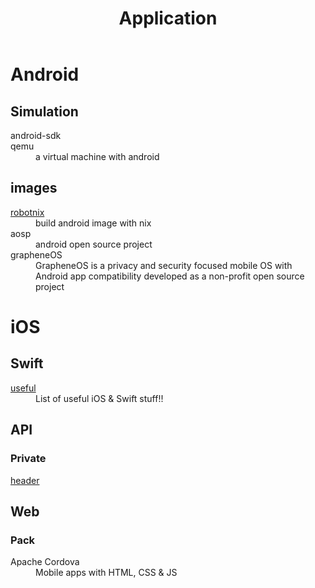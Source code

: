 :PROPERTIES:
:ID:       9fc615d1-51af-4f9c-a147-9055db39e30b
:END:
#+title: Application

* Android
  :PROPERTIES:
  :ID:       4f34aa4b-4cbc-4be7-9f86-6a627a2685bf
  :END:
** Simulation
   :PROPERTIES:
   :ID:       7fc72d6f-c28d-48a9-8d89-4cb194adb413
   :END:
   - android-sdk ::
   - qemu :: a virtual machine with android
** images
   - [[https://docs.robotnix.org/][robotnix]] :: build android image with nix
   - aosp :: android open source project
   - grapheneOS :: GrapheneOS is a privacy and security focused mobile OS with
     Android app compatibility developed as a non-profit open source project
* iOS
  :PROPERTIES:
  :ID:       858bd719-8ea8-4bcc-9b00-2b1c70a00f02
  :END:

** Swift
   :PROPERTIES:
   :ID:       c338f57c-50fa-43b4-9bfa-f39ebc014128
   :END:
   - [[https://github.com/jphong1111/Useful_Swift][useful]] :: List of useful iOS & Swift stuff!!
** API
   :PROPERTIES:
   :ID:       5dae9a45-4437-4a96-87e5-19699e628b18
   :END:
*** Private
    - [[https://github.com/nst/iOS-Runtime-Headers][header]] ::
** Web
   :PROPERTIES:
   :ID:       4838ba42-6d04-4656-9f0a-f6effa19f153
   :END:
*** Pack
    - Apache Cordova :: Mobile apps with HTML, CSS & JS
